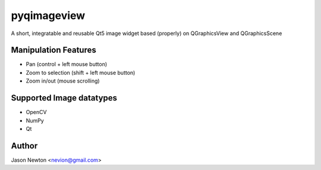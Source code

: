 ===============================
pyqimageview
===============================

A short, integratable and reusable Qt5 image widget based (properly) on QGraphicsView and QGraphicsScene

Manipulation Features
---------------------
- Pan (control + left mouse button)
- Zoom to selection (shift + left mouse button)
- Zoom in/out (mouse scrolling)


Supported Image datatypes
-------------------------
- OpenCV
- NumPy
- Qt

Author
------
Jason Newton <nevion@gmail.com>
